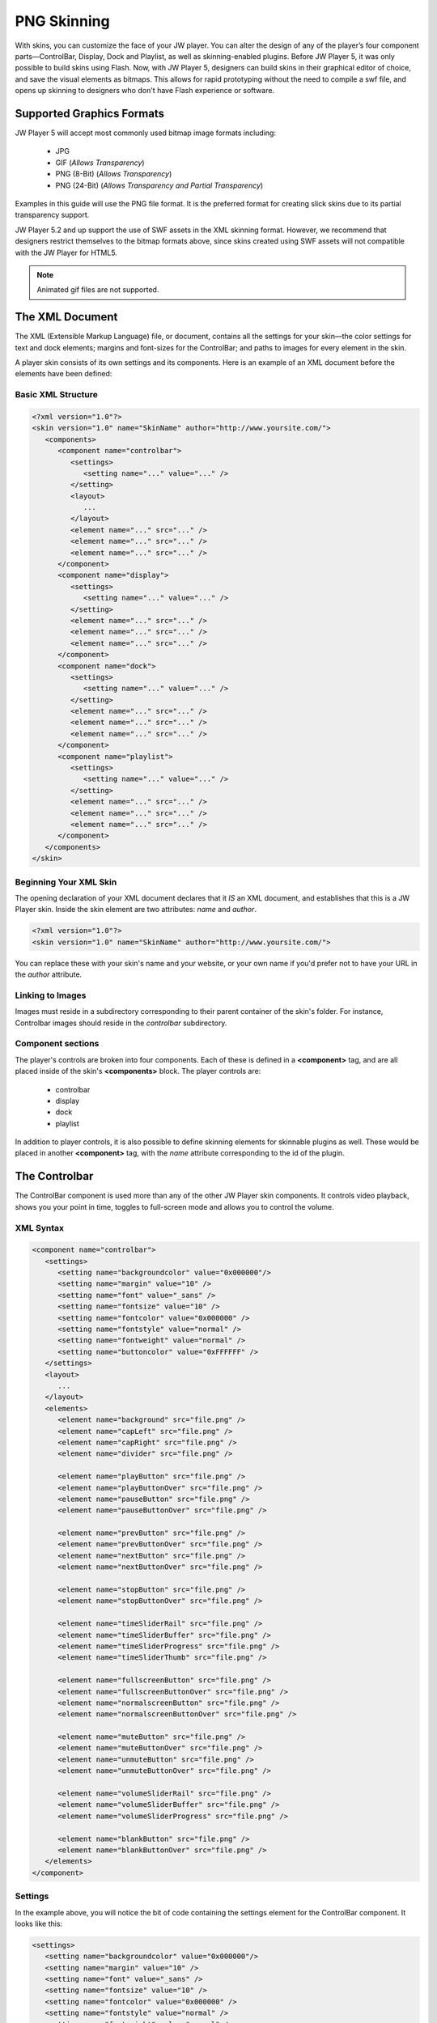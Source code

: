 .. _skinning:

PNG Skinning
============

With skins, you can customize the face of your JW player. You can alter the design of any of the player’s four component parts—ControlBar, Display, Dock and Playlist, as well as skinning-enabled plugins.  Before JW Player 5, it was only possible to build skins using Flash.  Now, with JW Player 5, designers can build skins in their graphical editor of choice, and save the visual elements as bitmaps. This allows for rapid prototyping without the need to compile a swf file, and opens up skinning to designers who don't have Flash experience or software.


Supported Graphics Formats
--------------------------

JW Player 5 will accept most commonly used bitmap image formats including:

 * JPG
 * GIF (*Allows Transparency*)
 * PNG (8-Bit) (*Allows Transparency*)
 * PNG (24-Bit) (*Allows Transparency and Partial Transparency*)
 
Examples in this guide will use the PNG file format. It is the preferred format for creating slick skins due to its partial transparency support.

JW Player 5.2 and up support the use of SWF assets in the XML skinning format.  However, we recommend that designers restrict themselves to the bitmap formats above, since skins created using SWF assets will not compatible with the JW Player for HTML5.

.. note:: Animated gif files are not supported.




The XML Document
----------------

The XML (Extensible Markup Language) file, or document, contains all the settings for your skin—the color settings for text and dock elements; margins and font-sizes for the ControlBar; and paths to images for every element in the skin.

A player skin consists of its own settings and its components. Here is an example of an XML document before the elements have been defined:

Basic XML Structure
^^^^^^^^^^^^^^^^^^^

.. code-block:: xml

   <?xml version="1.0"?>
   <skin version="1.0" name="SkinName" author="http://www.yoursite.com/">
      <components>
         <component name="controlbar">
            <settings>
               <setting name="..." value="..." />
            </setting>
            <layout>
               ...
            </layout>
            <element name="..." src="..." />
            <element name="..." src="..." />
            <element name="..." src="..." />
         </component>
         <component name="display">
            <settings>
               <setting name="..." value="..." />
            </setting>
            <element name="..." src="..." />
            <element name="..." src="..." />
            <element name="..." src="..." />
         </component>
         <component name="dock">
            <settings>
               <setting name="..." value="..." />
            </setting>
            <element name="..." src="..." />
            <element name="..." src="..." />
            <element name="..." src="..." />
         </component>
         <component name="playlist">
            <settings>
               <setting name="..." value="..." />
            </setting>
            <element name="..." src="..." />
            <element name="..." src="..." />
            <element name="..." src="..." />
         </component>
      </components>
   </skin>


Beginning Your XML Skin
^^^^^^^^^^^^^^^^^^^^^^^

The opening declaration of your XML document declares that it *IS* an XML document, and establishes that this is a JW Player skin.  Inside the skin element are two attributes:  *name* and *author*.

.. code-block:: xml

   <?xml version="1.0"?>
   <skin version="1.0" name="SkinName" author="http://www.yoursite.com/">
      
You can replace these with your skin's name and your website, or your own name if you'd prefer not to have your URL in the *author* attribute.

Linking to Images
^^^^^^^^^^^^^^^^^

Images must reside in a subdirectory corresponding to their parent container of the skin's folder.  For instance, Controlbar images should reside in the *controlbar* subdirectory.

Component sections
^^^^^^^^^^^^^^^^^^

The player's controls are broken into four components.  Each of these is defined in a **<component>** tag, and are all placed inside of the skin's **<components>** block.  The player controls are:

 * controlbar
 * display
 * dock
 * playlist 
 
In addition to player controls, it is also possible to define skinning elements for skinnable plugins as well.  These would be placed in another **<component>** tag, with the *name* attribute corresponding to the id of the plugin.

.. image:: ../images/skinning/Components.png
   :alt: Components layout




The Controlbar
--------------

The ControlBar component is used more than any of the other JW Player skin components. It controls video playback, shows you your point in time, toggles to full-screen mode and allows you to control the volume.

XML Syntax
^^^^^^^^^^

.. code-block:: xml

   <component name="controlbar">
      <settings>
         <setting name="backgroundcolor" value="0x000000"/>
         <setting name="margin" value="10" />
         <setting name="font" value="_sans" />
         <setting name="fontsize" value="10" />
         <setting name="fontcolor" value="0x000000" />
         <setting name="fontstyle" value="normal" />
         <setting name="fontweight" value="normal" />
         <setting name="buttoncolor" value="0xFFFFFF" />
      </settings>
      <layout>
         ...
      </layout>
      <elements>
         <element name="background" src="file.png" />
         <element name="capLeft" src="file.png" />
         <element name="capRight" src="file.png" />
         <element name="divider" src="file.png" />
            
         <element name="playButton" src="file.png" />
         <element name="playButtonOver" src="file.png" />   
         <element name="pauseButton" src="file.png" />
         <element name="pauseButtonOver" src="file.png" />
            
         <element name="prevButton" src="file.png" />
         <element name="prevButtonOver" src="file.png" />
         <element name="nextButton" src="file.png" />
         <element name="nextButtonOver" src="file.png" />
            
         <element name="stopButton" src="file.png" />
         <element name="stopButtonOver" src="file.png" />
            
         <element name="timeSliderRail" src="file.png" />
         <element name="timeSliderBuffer" src="file.png" />
         <element name="timeSliderProgress" src="file.png" />
         <element name="timeSliderThumb" src="file.png" />
            
         <element name="fullscreenButton" src="file.png" />
         <element name="fullscreenButtonOver" src="file.png" />
         <element name="normalscreenButton" src="file.png" />
         <element name="normalscreenButtonOver" src="file.png" />
            
         <element name="muteButton" src="file.png" />
         <element name="muteButtonOver" src="file.png" />
         <element name="unmuteButton" src="file.png" />
         <element name="unmuteButtonOver" src="file.png" />
            
         <element name="volumeSliderRail" src="file.png" />
         <element name="volumeSliderBuffer" src="file.png" />
         <element name="volumeSliderProgress" src="file.png" />
         
         <element name="blankButton" src="file.png" />
         <element name="blankButtonOver" src="file.png" />
      </elements>
   </component>


Settings
^^^^^^^^

In the example above, you will notice the bit of code containing the settings element for the ControlBar component. It looks like this:


.. code-block:: xml

   <settings>
      <setting name="backgroundcolor" value="0x000000"/>
      <setting name="margin" value="10" />
      <setting name="font" value="_sans" />
      <setting name="fontsize" value="10" />
      <setting name="fontcolor" value="0x000000" />
      <setting name="fontstyle" value="normal" />
      <setting name="fontweight" value="normal" />
      <setting name="buttoncolor" value="0xFFFFFF" />
   </settings>

Here is a list of the Controlbar settings, along with their default values:

.. describe:: backgroundcolor (undefined)
   
   Color to display underneath the controlbar. If the controlbar elements are transparent or semi-transparent, this color will show beneath those elements.  If this is not set, the Flash stage will be visible beneath the controlbar.

.. describe:: margin (0)
   
   This is the margin which will wrap around the controlbar when the player is fullscreen mode, or when the player's *controlbar* setting is set to **over**.  The value is in pixels.

.. describe:: font (_sans)
   
   The font face for the Controlbar's text fields, **elapsed** and **duration**.  (*_sans*, *_serif*, *_typewriter*)

.. describe:: fontsize (10)
   
   The font size of the Controlbar's text fields.

.. describe:: fontweight (normal)
   
   The font weight for the Controlbar's text fields. (*normal*, *bold*)

.. describe:: fontstyle (normal)
   
   The font style for the Controlbar's text fields. (*normal*, *italic*)
   
.. describe:: fontcolor (undefined)
   
   The color for the Controlbar's text fields.

.. describe:: buttoncolor (undefined)
   
   The color for any custom Controlbar icons.
      
.. note: Color values are defined in a hexidecimal value for the color, just like in HTML/CSS. So, for instance, you can make a color red in HTML by assigning the corresponding HTML color code value of #FF0000. In this XML document, to make a color red you will input the value as 0xFF0000. As you can see, instead of # you use 0x.


Background
^^^^^^^^^^

**background** is a graphic which stretches horizontally to fit the width of the Controlbar.  **capLeft** and **capRight** are placed to the left and right of the background.


Caps and Dividers
^^^^^^^^^^^^^^^^^

The Controlbar has a few elements which allow you to add space between elements.  They are non-functioning bitmaps meant to give space to the right and left edges of the Controlbar.

.. describe:: capLeft
   
   The left cap graphic to your controlbar skin
   
.. describe:: capRight

   The right cap graphic to your controlbar skin
   
.. describe:: divider 

   A separator element between buttons and sliders.  *(this same element can appear multiple times)*

.. note:: JW Player 5.1 and below will fail to load without the **capLeft**, **capRight** and **volumeSlider** elements in the XML File.  This issue was resolved in version 5.2.
    
Buttons
^^^^^^^

Buttons have two states.  The **button** state is visible when the mouse is not hovering over the button.  The **buttonOver** state -- which should have the same dimensions as **button** -- is shown when the user hovers the mouse above the button.

The two states of the button elements are:

 * **playButton** / playButtonOver
 * **pauseButton** / pauseButtonOver
 * **prevButton** / prevButtonOver
 * **nextButton** / nextButtonOver
 * **stopButton** / stopButtonOver
 * **fullscreenButton** / fullscreenButtonOver
 * **normalscreenButton** / normalscreenButtonOver
 * **muteButton** / muteButtonOver
 * **unmuteButton** / unmuteButtonOver
 * **blankButton** / blankButtonOver
 
Toggle Buttons
^^^^^^^^^^^^^^

Certain buttons replace each other depending on the state of the JW Player. For instance, when a video is playing, the **playButton** is replaced by the **pauseButton** element.

Toggle button pairs:

 * **playButton** / pauseButton
 * **fullscreenButton** / normalscreenButton
 * **muteButton** / unmuteButton

The TimeSlider
^^^^^^^^^^^^^^

The **timeSlider** element is a unique element which is really several elements stacked on top of each other.  Of those elements, three of them automatically scale to a width based on the free space in the player.  Those elements are: 

.. describe:: timeSliderRail

   the *background* graphic which serves as the frame for the timeSlider

.. describe:: timeSliderBuffer

   the file's buffer indicator
   
.. describe:: timeSliderProgress

   the file's progress indicator

Additional **timeSlider** elements:

.. describe:: timeSliderThumb

   serves as a handle which can be dragged across the progress bar to allow the user to specify a seek position.
   
.. describe:: timeSliderCapLeft

   Left-hand end-cap, placed to the left of the **timeSliderRail** element.

.. describe:: timeSliderCapRight

   Right-hand end-cap, placed to the right of the **timeSliderRail** element.

.. image:: ../images/skinning/timeSlider.png
   :alt: TimeSlider Screenshot


With that in mind it is important to design your elements to gracefully scale horizontally.  The **timeSliderBuffer** and **timeSliderProgress** elements dynamically scale to indicate a percentage of progress of the total file length. 


The VolumeSlider
^^^^^^^^^^^^^^^^

The **volumeSlider** element is quite similar to the **timeSlider**, except that it does not scale automatically.  It will be as large as graphics you produce.  

.. describe:: volumeSliderRail

   the **background** graphic which serves as the frame for the volumeSlider

.. describe:: volumeSliderBuffer

   this shows the potential volume the slider can have.

.. describe:: volumeSliderProgress

   this is shows the current level at which the volumeSlider is set.

.. describe:: volumeSliderThumb

   the handle to slide the volume, also indicates the volume level.

.. describe:: volumeSliderCapLeft

   Left-hand end-cap, placed to the left of the **volumeSliderRail** element.

.. describe:: volumeSliderCapRight

   Right-hand end-cap, placed to the right of the **volumeSliderRail** element.


   the handle to slide the volume, also indicates the volume level.

.. image:: ../images/skinning/volumeSlider.png
   :alt: VolumeSlider Screenshot


.. note:: JW Player 5's skinning model will add 5 pixels of padding to each side of the **volumeSlider** if no end-caps are specified.
.. note:: JW Player 5.1 and below will fail to load without the **volumeSliderRail** element in the XML file.
  
BlankButton
^^^^^^^^^^^

The **blankButton** element is used when plugins insert additional buttons into the Controlbar.  This element should simply be a button background; the foreground element will be added by the plugins.

Text Fields
^^^^^^^^^^^

Two text fields can be laid out in the controlbar:

.. describe:: elapsed

   Amount of time elapsed since the start of the video (format: mm:ss)
   
.. describe:: duration

   Duration of the currently playing video (format: mm:ss)




Controlbar Layout
-----------------

The controlbar's components (*buttons*, *text fields*, *sliders* and *dividers*) are laid out according to a block of XML code in the Controlbar section.

Layout XML Syntax
^^^^^^^^^^^^^^^^^

Inside the controlbar's **<component>** block, you can insert an optional **<layout>** block which allows you to override the default controlbar layout.

.. code-block:: xml
   
   <layout>
      <group position="left">
         <button name="play" />
         <divider />
         <button name="prev" />
         <divider />
         <button name="next" />
         <divider />
         <button name="stop" />
         <divider />
         <text name="duration" />
         <divider />
      </group>
      <group position="center">
         <slider name="time" />               
      </group>
      <group position="right">
         <text name="elapsed" />
         <divider />
         <button name="blank" />
         <divider />
         <button name="mute" />
         <slider name="volume" />
         <divider />
         <button name="fullscreen" />
      </group>
   </layout>

Layout Groups
^^^^^^^^^^^^^

The Controlbar's layout is made up of three groupings, *left*, *right* and *center*. 

* **Left**:Elements placed in the **<group position="left">** tag will be placed left to right and be left-aligned.
* **Center**: Elements placed in the **<group position="center">** tag will be placed between the *left* and *right* groups.  Furthermore, if the **timeSlider** element is placed here, it will be stretched to any space not assigned to other elements.
* **Right**: Elements placed in the **<group position="right">** tag will be placed left to right and be right-aligned.

Layout Elements
^^^^^^^^^^^^^^^

The **<group>** tag can contain the following elements:

.. describe:: <button name="..." />

   Used to place the Controlbar button elements described above.  For example, the **play** button would appear as **<button name="play" />**

.. describe:: <text name="..." />

   Used to place the Controlbar text elements, **elapsed** and **duration**.

.. describe:: <slider name="..." />

   Used to place the Controlbar slider elements, **timeSlider** and **volumeSlider**.

.. describe:: <divider />

   Used to place the **divider** element.  This tag can define two optional attributes (only one attribute may be used at a time):
   
* *element*: Allows an arbitrary element to be placed between other elements.  If no *element* or *width* attribute is set, the default **divider** graphic is used.  Example:

.. code-block:: xml

         <divider element="alternate_divider" />
* *width*: If this attribute is set, the specified number of pixels will be placed into the layout.  No graphical element will be used; the controlbar's **background** element will be visible.  Example:
   
.. code-block:: xml

         <divider width="10" />


Controlbar Composition
^^^^^^^^^^^^^^^^^^^^^^

.. image:: ../images/skinning/controlBar.png
   :alt: Controlbar Screenshot


Default Element Order
+++++++++++++++++++++

If no **<layout>** block is included in the skin, the player will use a default layout, based on which skin elements have been defined in the **<elements>** block.  The elements will be layed out in the following order:

 * capLeft
 * playButton/pauseButton
 * prevButton
 * nextButton
 * stopButton
 * divider
 * elapsedText
 * timeSliderCapLeft
 * timeSliderRail/timeSliderBuffer/timeSliderProgress/timeSliderThumb
 * timeSliderCapRight
 * durationText
 * divider (*reused element*)
 * blankButton
 * divider (*reused element*)
 * fullscreenButton/normalscreenButton
 * divider (*reused element*)
 * muteButton/unmuteButton
 * volumeSliderCapLeft
 * volumeSliderRail/volumeSliderBuffer/volumeSliderProgress/volumeSliderThumb
 * volumeSliderCapRight
 * capRight
    


The Display
-----------

The display largely consists of the buttons you see in the middle of the player. You see the familiar triangular **play** icon before the movie is playing, and also when you pause.  When the user has muted the player, the **Mute** icon appears.  Display Icons come in two parts: a global background element to every icon, and the icon itself, which is programmatically centered over the background layer.  All images must reside in the *display* subdirectory of the skin.

.. image:: ../images/skinning/Display.png
   :alt: Display Screenshot

.. note:: By default, the **bufferIcon** will rotate clockwise while buffering.

Display XML Syntax
^^^^^^^^^^^^^^^^^^

.. code-block:: xml

   <component name="display">
      <settings>
         <settings>
            <setting name="backgroundcolor" value="0x000000" />
            <setting name="bufferrotation" value="15" />
            <setting name="bufferinterval" value="100" />
         </settings>
      </settings>
      <elements>
         <element name="background" src="file.png" />
         <element name="playIcon" src="file.png" />
         <element name="muteIcon" src="file.png" />
         <element name="bufferIcon" src="file.png" />
      </elements>
   </component>

Display Settings
^^^^^^^^^^^^^^^^

Here is a list of Display settings, along with their default values:

.. describe:: backgroundcolor (0x000000)
   
   This is the color of the player's display window, which appears behind any playing media.

.. describe:: bufferrotation (15)
   
   The number of degrees the buffer icon is rotated per rotation.  A negative value will result in the buffer rotating counter-clockwise.

.. describe:: bufferinterval (100)
   
   The amount of time, in milliseconds between each buffer icon rotation.



The Dock
--------

Dock Icons elements sit at the top right corner of your player and can be both informative or functional.  For instance, if you've installed the HD plugin, once you've toggled High Definition Playback to ON, a small HD Dock Icon will appear in top corner of your player, letting you know you're watching in HD.  The Dock Icon only has one element:

 * button
 * buttonOver (*the button's mouseover state*)

.. image:: ../images/skinning/Dock.png
   :alt: Dock Screenshot

 
Dock XML Syntax
^^^^^^^^^^^^^^^

.. code-block:: xml

   <component name="dock">
      <settings>
         <setting name="fontcolor" value="0x000000" />
      </settings>
      <elements>
         <element name="button" src="file.png" />
         <element name="buttonOver" src="file.png" />
      </elements>
   </component>


Dock Settings
^^^^^^^^^^^^^

Here is a list of the settings that can be placed in the dock's **<settings>** block, along with their default values:

.. describe:: fontcolor (0x000000)
   
   The color for the Dock buttons' text fields.


The Playlist
------------

There are two main Playlist skin elements; Playlist Items, and the Playlist Slider.  Item graphics scale horizontally and are placed behind the description/thumbnail of videos in your playlist.  The slider is a vertical scrollbar rail and handle (thumb), with optional top and bottom endcaps.  The *background* element serves as the default background of the playlist if there are fewer elements than the height of the playlist.


.. image:: ../images/skinning/Playlist.png
   :alt: Playlist Screenshot

The following Playlist elements are available:

.. describe:: background

   Stretched behind the playlist items
   
.. describe:: item

   Background graphic for each playlist item.  Stretch to the width of the playlist, minus the slider width (if necessary).

.. describe:: itemOver

   Over state for **item**.  Replaces **item** whenever the user mouses over.

.. describe:: itemImage

   Image placeholder.  This element is visible when the playlist item does not have an image associated with it.  If the playlist item image is present, **itemImage**'s shape serves as a mask around the playlist item image.  If the playlist item image has any transparency, **itemImage** will be visible behind it.
   
.. describe:: itemActive

   Active state for **item**.  Replaces **item** whenever the corresponding playlist item is the currently playing/loaded playlist item.
   
.. describe:: sliderRail

   Background of the vertical slider.  When the playlist's slider is visible, **sliderRail** is stretched to the height of the playlist, minus the height of any end caps.
   
.. describe:: sliderThumb

   Draggable thumb for the vertical slider.  This element is stretched vertically, and is proportional to the visible area of the playlist versus its total size.  For example, if 50% of the playlist items are currently visible in the playlist, the thumb will be 50% of the height of the playlist.
   
.. describe:: sliderCapTop

   Top end cap for the playlist slider.  Placed above **sliderRail**.

.. describe:: sliderCapBottom

   Bottom end cap for the playlist slider.  Placed below **sliderRail**.

Playlist XML Syntax
^^^^^^^^^^^^^^^^^^^

.. code-block:: xml

   <component name="playlist">
      <settings>
         <setting name="fontcolor" value="0x999999" />
         <setting name="overcolor" value="0xFFFFFF" />
         <setting name="activecolor" value="0x990000" />
         <setting name="backgroundcolor" value="0x000000"/>
         <setting name="font" value="_sans" />
         <setting name="fontsize" value="12" />
         <setting name="fontweight" value="normal" />
         <setting name="fontstyle" value="normal" />
      </settings>
      <elements>
         <element name="background" src="background.png" />
         <element name="item" src="item.png" />
         <element name="itemOver" src="itemOver.png" />
         <element name="itemActive" src="itemActive.png" />
         <element name="itemImage" src="itemImage.png" />
         <element name="sliderRail" src="sliderRail.png" />
         <element name="sliderThumb" src="sliderThumb.png" />
         <element name="sliderCapTop" src="sliderCapTop.png" />
         <element name="sliderCapBottom" src="sliderCapBottom.png" />
      </elements>
   </component>

Playlist Settings
^^^^^^^^^^^^^^^^^

Here is a list of the settings that can be placed in the dock's **<settings>** block, along with their default values:

.. describe:: fontcolor (undefined)
   
   The color for the Dock buttons' text fields.

.. describe:: overcolor (undefined)
   
   The color for the Dock buttons' text fields when the mouse is hovering over that item.

.. describe:: activecolor (undefined)
   
   The color for the Dock buttons' text fields when that item is the currently active item.

.. describe:: backgroundcolor (undefined)
   
   The playlist's background color.

.. describe:: font (_sans)
   
   Font used for the playlist's text fields (*_sans*, *_serif*, *_typewriter*)

.. describe:: fontsize (undefined)
   
   Font size for the playlist's text fields.  By default, the playlist item's title has a fontsize of 13 pixels; the rest of the fields are 11 pixels.  If **fontsize** is set, all text fields will have the same font size.

.. describe:: fontstyle (normal)
   
   Can be used to set the font style for the playlist's text fields (*normal*, *italic*)

.. describe:: fontweight (normal)
   
   Can be used to set the font weight for the playlist's text fields (*normal*, *bold*)


Plugins
-------

Some plugins allow their elements to be skinned as well.  If so, you can place those elements directly in your skin, the same way you skin built-in player components.  The *name* attribute must match the plugin's *id*.  All plugin elements must be placed in a folder whose name also matches the plugin's *id*.

In the following example, the skin defines the HD plugin's two skinnable elements:

.. code-block:: xml

   <component name="hd">
      <elements>
         <element name="dockIcon" src="dockIcon.png" />
         <element name="controlbarIcon" src="controlbarIcon.png" />
      </elements>
   </component>




Packaging your Skin
-------------------

Packaging your skin is as easy as zipping the skin XML file along with the subfolders containing the component graphics.

Zip File Structure
^^^^^^^^^^^^^^^^^^

The XML file should named the same as the skin itself.  For example, a skin called *myskin* would contain an XML file called *myskin.xml*, and would be zipped into *myskin.zip*.  All images belong in their corresponding folders and reside on the same level as the XML file.

 * *skin_name*.xml
 * controlbar (folder with images)
 * display (folder with images)
 * dock (folder with images)
 * playlist (folder with images)

Once you have zipped everything up, using a skin is a matter of:

* Uploading the skin to your server
* Setting the :ref:`skin option <options>` in your player's :ref:`embed code <embedding>` to the URL of the ZIP file.

Example skins
^^^^^^^^^^^^^

A number of example skins can be freely downloaded from our `addons repository <http://www.longtailvideo.com/addons/>`_. Feel free to tweak any of these skins to make them fit your site design.
